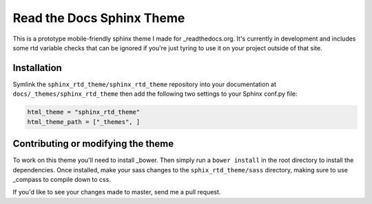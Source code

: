 .. _readthedocs.org: http://www.readthedocs.org
.. _bower: http://www.bower.io
.. _sphinx: http://www.sphinx-doc.org
.. _compass: http://www.compass-style.org

**************************
Read the Docs Sphinx Theme
**************************

This is a prototype mobile-friendly sphinx theme I made for _readthedocs.org. It's 
currently in development and includes some rtd variable checks that can be ignored 
if you're just tyring to use it on your project outside of that site.

Installation
============

Symlink the ``sphinx_rtd_theme/sphinx_rtd_theme`` repository into your documentation at 
``docs/_themes/sphinx_rtd_theme`` then add the following two settings to your Sphinx 
conf.py file:

.. code-block:: 

    html_theme = "sphinx_rtd_theme"
    html_theme_path = ["_themes", ]

Contributing or modifying the theme
===================================

To work on this theme you'll need to install _bower. Then simply run a ``bower install`` in the
root directory to install the dependencies. Once installed, make your sass changes to the 
``sphix_rtd_theme/sass`` directory, making sure to use _compass to compile down to css.

If you'd like to see your changes made to master, send me a pull request.






